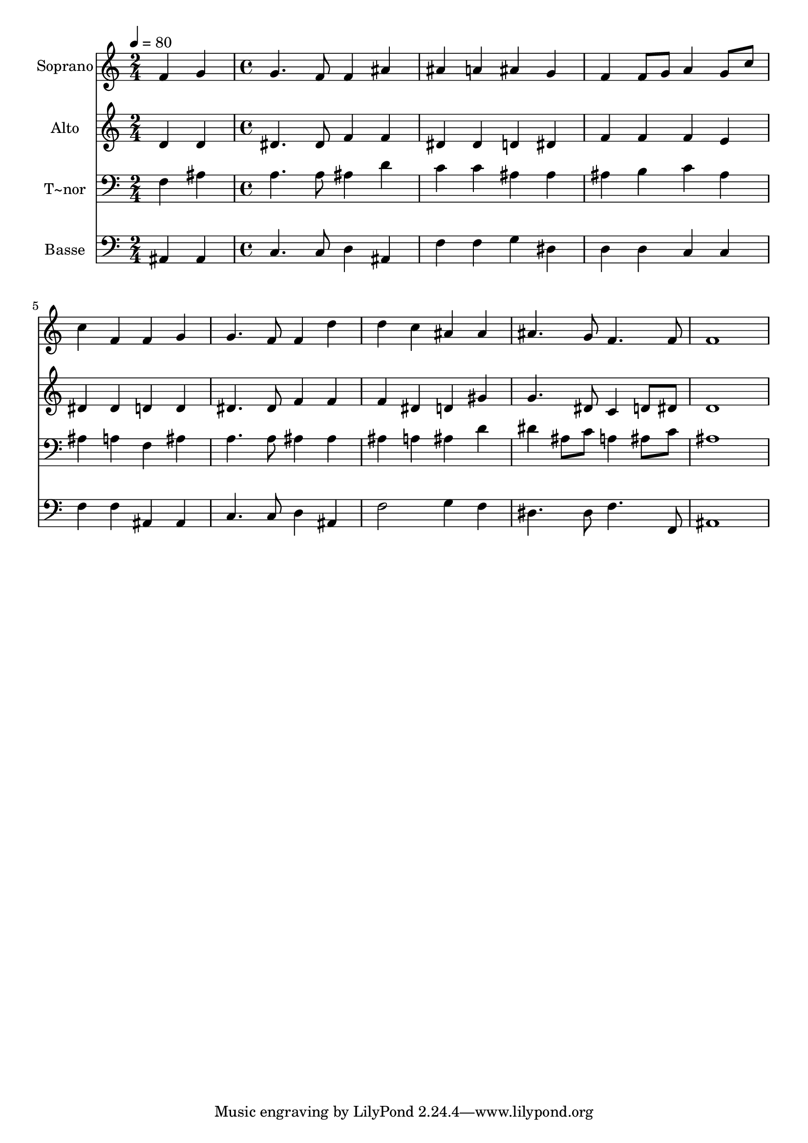 % Lily was here -- automatically converted by c:/Program Files (x86)/LilyPond/usr/bin/midi2ly.py from output/506.mid
\version "2.14.0"

\layout {
  \context {
    \Voice
    \remove "Note_heads_engraver"
    \consists "Completion_heads_engraver"
    \remove "Rest_engraver"
    \consists "Completion_rest_engraver"
  }
}

trackAchannelA = {
  
  \time 2/4 
  
  \tempo 4 = 80 
  \skip 2 
  | % 2
  
  \time 4/4 
  
}

trackA = <<
  \context Voice = voiceA \trackAchannelA
>>


trackBchannelA = {
  
  \set Staff.instrumentName = "Soprano"
  
  \time 2/4 
  
  \tempo 4 = 80 
  \skip 2 
  | % 2
  
  \time 4/4 
  
}

trackBchannelB = \relative c {
  f'4 g g4. f8 
  | % 2
  f4 ais ais a 
  | % 3
  ais g f f8 g 
  | % 4
  a4 g8 c c4 f, 
  | % 5
  f g g4. f8 
  | % 6
  f4 d' d c 
  | % 7
  ais ais ais4. g8 
  | % 8
  f4. f8 f1 
}

trackB = <<
  \context Voice = voiceA \trackBchannelA
  \context Voice = voiceB \trackBchannelB
>>


trackCchannelA = {
  
  \set Staff.instrumentName = "Alto"
  
  \time 2/4 
  
  \tempo 4 = 80 
  \skip 2 
  | % 2
  
  \time 4/4 
  
}

trackCchannelB = \relative c {
  d'4 d dis4. dis8 
  | % 2
  f4 f dis dis 
  | % 3
  d dis f f 
  | % 4
  f e dis dis 
  | % 5
  d d dis4. dis8 
  | % 6
  f4 f f dis 
  | % 7
  d gis g4. dis8 
  | % 8
  c4 d8 dis d1 
}

trackC = <<
  \context Voice = voiceA \trackCchannelA
  \context Voice = voiceB \trackCchannelB
>>


trackDchannelA = {
  
  \set Staff.instrumentName = "T~nor"
  
  \time 2/4 
  
  \tempo 4 = 80 
  \skip 2 
  | % 2
  
  \time 4/4 
  
}

trackDchannelB = \relative c {
  f4 ais a4. a8 
  | % 2
  ais4 d c c 
  | % 3
  ais ais ais b 
  | % 4
  c ais ais a 
  | % 5
  f ais a4. a8 
  | % 6
  ais4 ais ais a 
  | % 7
  ais d dis ais8 c 
  | % 8
  a4 ais8 c ais1 
}

trackD = <<

  \clef bass
  
  \context Voice = voiceA \trackDchannelA
  \context Voice = voiceB \trackDchannelB
>>


trackEchannelA = {
  
  \set Staff.instrumentName = "Basse"
  
  \time 2/4 
  
  \tempo 4 = 80 
  \skip 2 
  | % 2
  
  \time 4/4 
  
}

trackEchannelB = \relative c {
  ais4 ais c4. c8 
  | % 2
  d4 ais f' f 
  | % 3
  g dis d d 
  | % 4
  c c f f 
  | % 5
  ais, ais c4. c8 
  | % 6
  d4 ais f'2 
  | % 7
  g4 f dis4. dis8 
  | % 8
  f4. f,8 ais1 
}

trackE = <<

  \clef bass
  
  \context Voice = voiceA \trackEchannelA
  \context Voice = voiceB \trackEchannelB
>>


\score {
  <<
    \context Staff=trackB \trackA
    \context Staff=trackB \trackB
    \context Staff=trackC \trackA
    \context Staff=trackC \trackC
    \context Staff=trackD \trackA
    \context Staff=trackD \trackD
    \context Staff=trackE \trackA
    \context Staff=trackE \trackE
  >>
  \layout {}
  \midi {}
}
